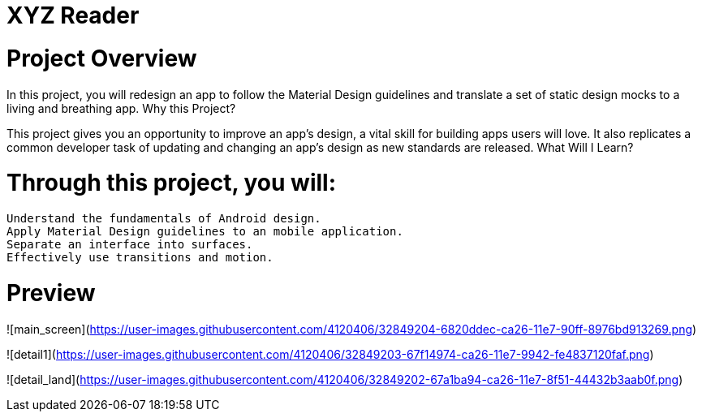 = XYZ Reader

= Project Overview

In this project, you will redesign an app to follow the Material Design guidelines and translate a set of static design mocks to a living and breathing app.
Why this Project?

This project gives you an opportunity to improve an app’s design, a vital skill for building apps users will love. It also replicates a common developer task of updating and changing an app's design as new standards are released.
What Will I Learn?

= Through this project, you will:

    Understand the fundamentals of Android design.
    Apply Material Design guidelines to an mobile application.
    Separate an interface into surfaces.
    Effectively use transitions and motion.

= Preview

![main_screen](https://user-images.githubusercontent.com/4120406/32849204-6820ddec-ca26-11e7-90ff-8976bd913269.png)

![detail1](https://user-images.githubusercontent.com/4120406/32849203-67f14974-ca26-11e7-9942-fe4837120faf.png)

![detail_land](https://user-images.githubusercontent.com/4120406/32849202-67a1ba94-ca26-11e7-8f51-44432b3aab0f.png)
